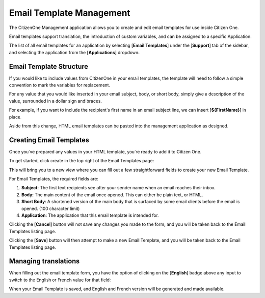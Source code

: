 .. _email_template_management:

Email Template Management
=================

The CitizenOne Management application allows you to create and edit email templates for use inside Citizen One.

Email templates support translation, the introduction of custom variables, and can be assigned to a specific Application.

The list of all email templates for an application by selecting [**Email Templates**] under the
[**Support**] tab of the sidebar, and selecting the application from the [**Applications**] dropdown.

.. image:: ../images/Management/EmailTemplates/sidebar-plus-filter.png
   :alt: Sidebar with the Email Templates tab selected and an Application filter.
   :align: center

.. email_template_structure:

Email Template Structure
************************

If you would like to include values from CitizenOne in your email templates, the template will need to follow a simple
convention to mark the variables for replacement.

For any value that you would like inserted in your email subject, body, or short body, simply give a description of the
value, surrounded in a dollar sign and braces.

For example, if you want to include the recipient's first name in an email subject line, we can insert [**${FirstName}**]
in place.

Aside from this change, HTML email templates can be pasted into the management application as designed.

.. creating_email_templates:

Creating Email Templates
***********************

Once you've prepared any values in your HTML template, you're ready to add it to Citizen One.

To get started, click create in the top right of the Email Templates page:

.. image:: ../images/Management/EmailTemplates/create-button.png
   :width: 500pt
   :alt: Creating a new Email Template
   :align: center

This will bring you to a new view where you can fill out a few straightforward fields to create your new Email Template.

For Email Templates, the required fields are:

1. **Subject**: The first text recipients see after your sender name when an email reaches their inbox.
2. **Body**: The main content of the email once opened. This can either be plain text, or HTML.
3. **Short Body**: A shortened version of the main body that is surfaced by some email clients before the email is opened. (100 character limit)
4. **Application**: The application that this email template is intended for.

.. image:: ../images/Management/EmailTemplates/create-email-template-form.png
   :width: 500pt
   :alt: Form to create a new Email Template
   :align: center

Clicking the [**Cancel**] button will not save any changes you made to the form, and you will be taken back to the
Email Templates listing page.

Clicking the [**Save**] button will then attempt to make a new Email Template, and you will be taken
back to the Email Templates listing page.

.. _managing_translations:

Managing translations
*********************

When filling out the email template form, you have the option of clicking on the [**English**] badge above any input to
switch to the English or French value for that field:

.. image:: ../images/Management/EmailTemplates/translation-badge.png
   :width: 500pt
   :alt: Translation badge
   :align: center

When your Email Template is saved, and English and French version will be generated and made available.
